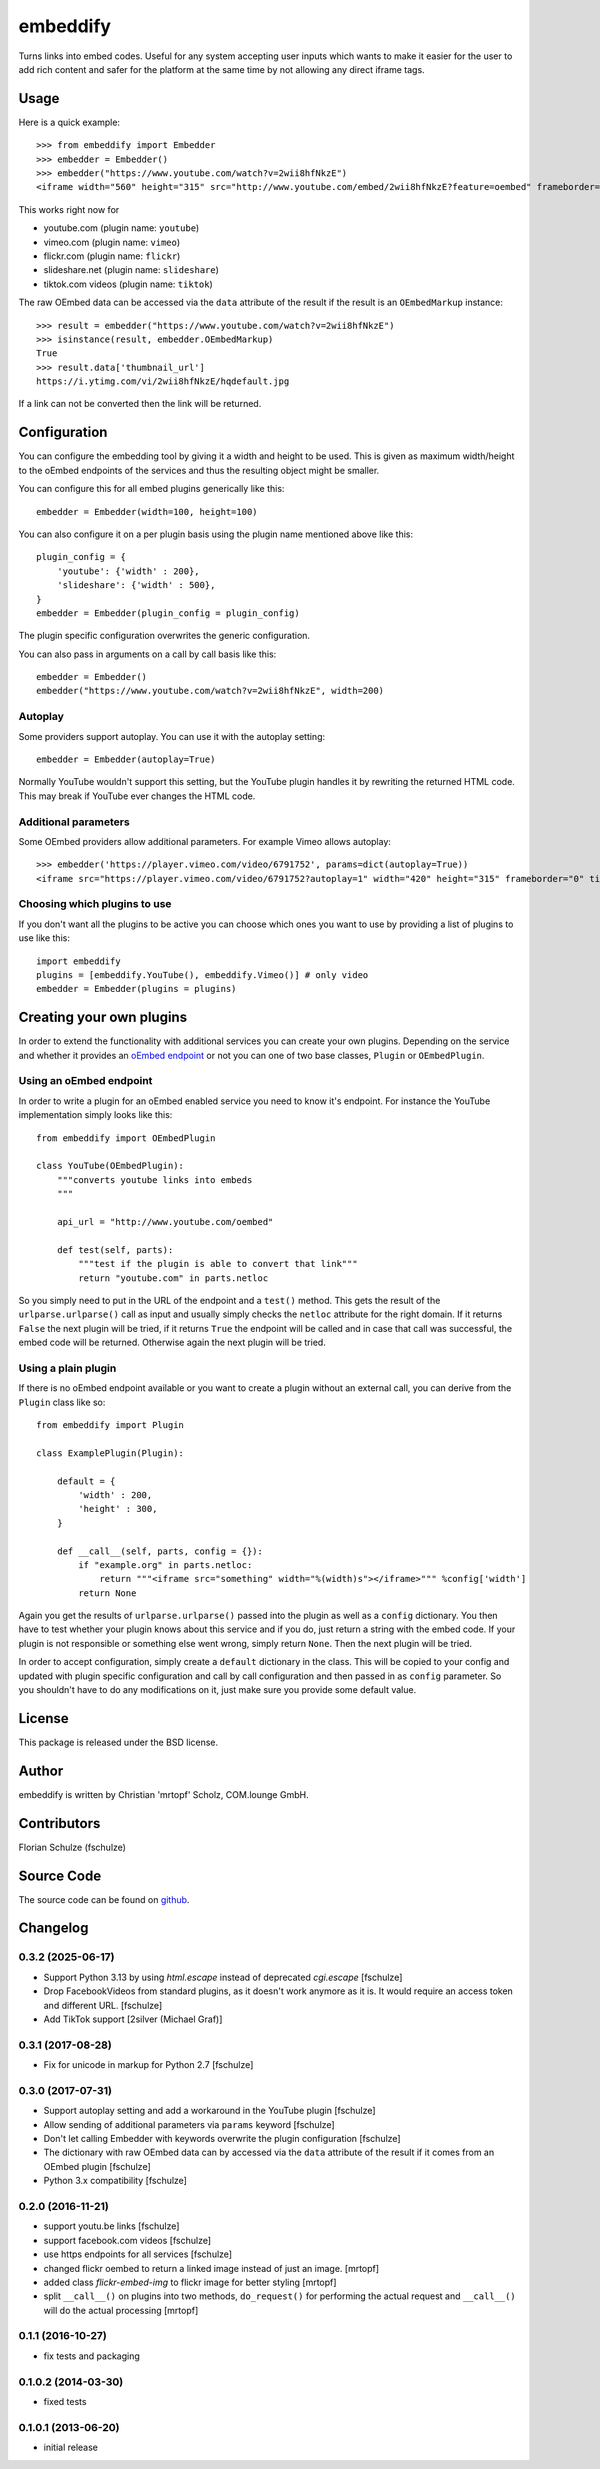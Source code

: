 =========
embeddify
=========

Turns links into embed codes. Useful for any system accepting user inputs which wants to make
it easier for the user to add rich content and safer for the platform at the same time by
not allowing any direct iframe tags.

Usage
=====


Here is a quick example::

    >>> from embeddify import Embedder
    >>> embedder = Embedder()
    >>> embedder("https://www.youtube.com/watch?v=2wii8hfNkzE")
    <iframe width="560" height="315" src="http://www.youtube.com/embed/2wii8hfNkzE?feature=oembed" frameborder="0" allowfullscreen></iframe>

This works right now for

* youtube.com (plugin name: ``youtube``)
* vimeo.com (plugin name: ``vimeo``)
* flickr.com (plugin name: ``flickr``)
* slideshare.net (plugin name: ``slideshare``)
* tiktok.com videos (plugin name: ``tiktok``)

The raw OEmbed data can be accessed via the ``data`` attribute of the result if the result is an ``OEmbedMarkup`` instance::

    >>> result = embedder("https://www.youtube.com/watch?v=2wii8hfNkzE")
    >>> isinstance(result, embedder.OEmbedMarkup)
    True
    >>> result.data['thumbnail_url']
    https://i.ytimg.com/vi/2wii8hfNkzE/hqdefault.jpg

If a link can not be converted then the link will be returned.


Configuration
=============

You can configure the embedding tool by giving it a width and height to be used. This is given as maximum width/height to the
oEmbed endpoints of the services and thus the resulting object might be smaller.

You can configure this for all embed plugins generically like this::
    
    embedder = Embedder(width=100, height=100)

You can also configure it on a per plugin basis using the plugin name mentioned above like this::
   
    plugin_config = {
        'youtube': {'width' : 200},
        'slideshare': {'width' : 500},
    }
    embedder = Embedder(plugin_config = plugin_config)

The plugin specific configuration overwrites the generic configuration.

You can also pass in arguments on a call by call basis like this::

    embedder = Embedder()
    embedder("https://www.youtube.com/watch?v=2wii8hfNkzE", width=200)

Autoplay
--------

Some providers support autoplay. You can use it with the autoplay setting::

    embedder = Embedder(autoplay=True)

Normally YouTube wouldn't support this setting, but the YouTube plugin handles
it by rewriting the returned HTML code. This may break if YouTube ever changes
the HTML code.

Additional parameters
---------------------

Some OEmbed providers allow additional parameters. For example Vimeo allows
autoplay::

    >>> embedder('https://player.vimeo.com/video/6791752', params=dict(autoplay=True))
    <iframe src="https://player.vimeo.com/video/6791752?autoplay=1" width="420" height="315" frameborder="0" title="Intro Presentation for the Open Platforms Panel at the Community &amp; Marketing Summit" webkitallowfullscreen mozallowfullscreen allowfullscreen></iframe>


Choosing which plugins to use
-----------------------------

If you don't want all the plugins to be active you can choose which ones you want to use by providing a list
of plugins to use like this::
   
    import embeddify
    plugins = [embeddify.YouTube(), embeddify.Vimeo()] # only video
    embedder = Embedder(plugins = plugins)
    

Creating your own plugins
=========================

In order to extend the functionality with additional services you can create your own plugins. Depending on
the service and whether it provides an `oEmbed endpoint <http://www.oembed.com/>`_ or not you can one of two base classes, 
``Plugin`` or ``OEmbedPlugin``.

Using an oEmbed endpoint
------------------------

In order to write a plugin for an oEmbed enabled service you need to know it's endpoint. For instance the YouTube implementation
simply looks like this::


    from embeddify import OEmbedPlugin

    class YouTube(OEmbedPlugin):
        """converts youtube links into embeds
        """

        api_url = "http://www.youtube.com/oembed"

        def test(self, parts):
            """test if the plugin is able to convert that link"""
            return "youtube.com" in parts.netloc


So you simply need to put in the URL of the endpoint and a ``test()`` method. This gets the result of the
``urlparse.urlparse()`` call as input and usually simply checks the ``netloc`` attribute for the right domain.
If it returns ``False`` the next plugin will be tried, if it returns ``True`` the endpoint will be called and
in case that call was successful, the embed code will be returned. Otherwise again the next plugin will be tried.

Using a plain plugin
--------------------

If there is no oEmbed endpoint available or you want to create a plugin without an external call, you can derive from the
``Plugin`` class like so::

    from embeddify import Plugin

    class ExamplePlugin(Plugin):
       
        default = {
            'width' : 200,
            'height' : 300,
        }
        
        def __call__(self, parts, config = {}):
            if "example.org" in parts.netloc:
                return """<iframe src="something" width="%(width)s"></iframe>""" %config['width']
            return None

Again you get the results of ``urlparse.urlparse()`` passed into the plugin as well as a ``config`` dictionary. You then
have to test whether your plugin knows about this service and if you do, just return a string with the embed code.
If your plugin is not responsible or something else went wrong, simply return ``None``. Then the next plugin will be tried.

In order to accept configuration, simply create a ``default`` dictionary in the class. This will be copied to your config
and updated with plugin specific configuration and call by call configuration and then passed in as ``config`` parameter.
So you shouldn't have to do any modifications on it, just make sure you provide some default value.


License
=======

This package is released under the BSD license.


Author
======

embeddify is written by Christian 'mrtopf' Scholz, COM.lounge GmbH. 


Contributors
============

Florian Schulze (fschulze)


Source Code
===========

The source code can be found on `github <http://www.github.com/comlounge/embeddify>`_.



Changelog
=========

0.3.2 (2025-06-17)
------------------

- Support Python 3.13 by using `html.escape` instead of deprecated `cgi.escape` [fschulze]

- Drop FacebookVideos from standard plugins, as it doesn't work anymore as it is. It would require an access token and different URL. [fschulze]

- Add TikTok support [2silver (Michael Graf)]


0.3.1 (2017-08-28)
------------------

- Fix for unicode in markup for Python 2.7 [fschulze]


0.3.0 (2017-07-31)
------------------

- Support autoplay setting and add a workaround in the YouTube plugin [fschulze]

- Allow sending of additional parameters via ``params`` keyword [fschulze]

- Don't let calling Embedder with keywords overwrite the plugin
  configuration [fschulze]

- The dictionary with raw OEmbed data can by accessed via the ``data``
  attribute of the result if it comes from an OEmbed plugin [fschulze]

- Python 3.x compatibility [fschulze]


0.2.0 (2016-11-21)
------------------

- support youtu.be links [fschulze]

- support facebook.com videos [fschulze]

- use https endpoints for all services [fschulze]

- changed flickr oembed to return a linked image instead of just an image. [mrtopf]
    
- added class `flickr-embed-img` to flickr image for better styling [mrtopf]
   
- split ``__call__()`` on plugins into two methods, ``do_request()`` for
  performing the actual request and ``__call__()`` will do the actual
  processing [mrtopf]


0.1.1 (2016-10-27)
------------------

- fix tests and packaging


0.1.0.2 (2014-03-30)
--------------------

- fixed tests


0.1.0.1 (2013-06-20)
--------------------

- initial release










